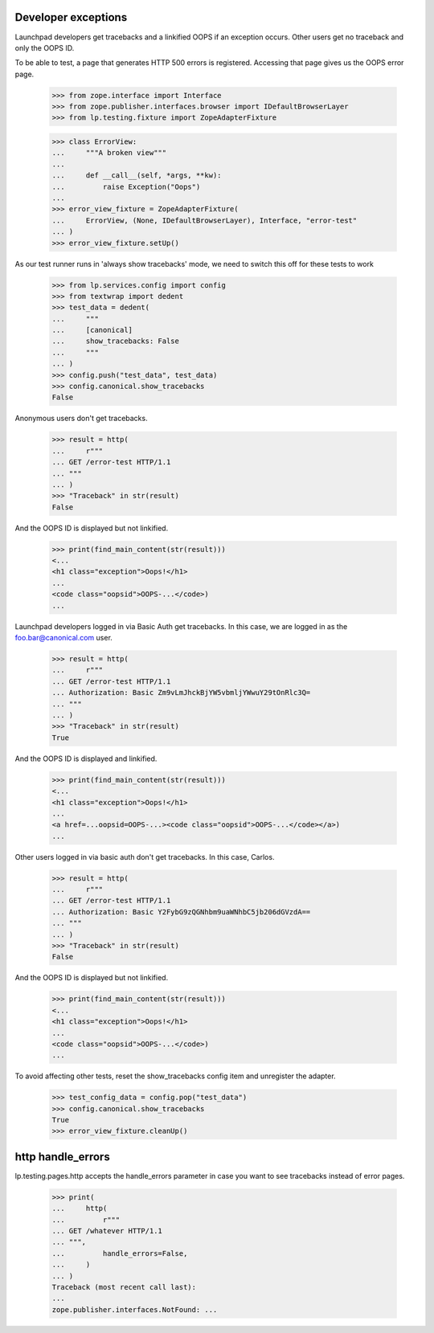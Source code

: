 Developer exceptions
====================

Launchpad developers get tracebacks and a linkified OOPS if an exception
occurs. Other users get no traceback and only the OOPS ID.

To be able to test, a page that generates HTTP 500 errors is registered.
Accessing that page gives us the OOPS error page.

    >>> from zope.interface import Interface
    >>> from zope.publisher.interfaces.browser import IDefaultBrowserLayer
    >>> from lp.testing.fixture import ZopeAdapterFixture

    >>> class ErrorView:
    ...     """A broken view"""
    ...
    ...     def __call__(self, *args, **kw):
    ...         raise Exception("Oops")
    ...
    >>> error_view_fixture = ZopeAdapterFixture(
    ...     ErrorView, (None, IDefaultBrowserLayer), Interface, "error-test"
    ... )
    >>> error_view_fixture.setUp()

As our test runner runs in 'always show tracebacks' mode, we need to
switch this off for these tests to work

    >>> from lp.services.config import config
    >>> from textwrap import dedent
    >>> test_data = dedent(
    ...     """
    ...     [canonical]
    ...     show_tracebacks: False
    ...     """
    ... )
    >>> config.push("test_data", test_data)
    >>> config.canonical.show_tracebacks
    False

Anonymous users don't get tracebacks.

    >>> result = http(
    ...     r"""
    ... GET /error-test HTTP/1.1
    ... """
    ... )
    >>> "Traceback" in str(result)
    False

And the OOPS ID is displayed but not linkified.

    >>> print(find_main_content(str(result)))
    <...
    <h1 class="exception">Oops!</h1>
    ...
    <code class="oopsid">OOPS-...</code>)
    ...

Launchpad developers logged in via Basic Auth get tracebacks.
In this case, we are logged in as the foo.bar@canonical.com user.

    >>> result = http(
    ...     r"""
    ... GET /error-test HTTP/1.1
    ... Authorization: Basic Zm9vLmJhckBjYW5vbmljYWwuY29tOnRlc3Q=
    ... """
    ... )
    >>> "Traceback" in str(result)
    True

And the OOPS ID is displayed and linkified.

    >>> print(find_main_content(str(result)))
    <...
    <h1 class="exception">Oops!</h1>
    ...
    <a href=...oopsid=OOPS-...><code class="oopsid">OOPS-...</code></a>)
    ...

Other users logged in via basic auth don't get tracebacks. In this
case, Carlos.

    >>> result = http(
    ...     r"""
    ... GET /error-test HTTP/1.1
    ... Authorization: Basic Y2FybG9zQGNhbm9uaWNhbC5jb206dGVzdA==
    ... """
    ... )
    >>> "Traceback" in str(result)
    False

And the OOPS ID is displayed but not linkified.

    >>> print(find_main_content(str(result)))
    <...
    <h1 class="exception">Oops!</h1>
    ...
    <code class="oopsid">OOPS-...</code>)
    ...

To avoid affecting other tests, reset the show_tracebacks config item and
unregister the adapter.

    >>> test_config_data = config.pop("test_data")
    >>> config.canonical.show_tracebacks
    True
    >>> error_view_fixture.cleanUp()


http handle_errors
==================

lp.testing.pages.http accepts the handle_errors parameter in case you
want to see tracebacks instead of error pages.

    >>> print(
    ...     http(
    ...         r"""
    ... GET /whatever HTTP/1.1
    ... """,
    ...         handle_errors=False,
    ...     )
    ... )
    Traceback (most recent call last):
    ...
    zope.publisher.interfaces.NotFound: ...
